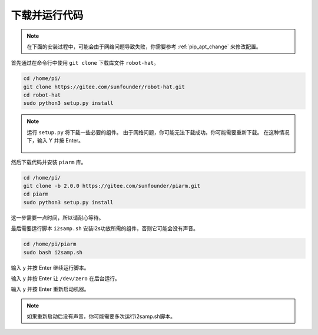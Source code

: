 下载并运行代码
============================

.. note:: 

    在下面的安装过程中，可能会由于网络问题导致失败，你需要参考 :ref:`pip_apt_change` 来修改配置。
    

首先通过在命令行中使用 ``git clone`` 下载库文件 ``robot-hat``。

.. raw:: html

    <run></run>

.. code-block::

    cd /home/pi/
    git clone https://gitee.com/sunfounder/robot-hat.git
    cd robot-hat
    sudo python3 setup.py install

.. note::
    运行 ``setup.py`` 将下载一些必要的组件。 由于网络问题，你可能无法下载成功。你可能需要重新下载。
    在这种情况下，输入 Y 并按 Enter。
	
	.. image:: img/dowload_code.png

然后下载代码并安装 ``piarm`` 库。

.. raw:: html

    <run></run>

.. code-block::

    cd /home/pi/
    git clone -b 2.0.0 https://gitee.com/sunfounder/piarm.git
    cd piarm
    sudo python3 setup.py install


这一步需要一点时间，所以请耐心等待。

最后需要运行脚本 ``i2samp.sh`` 安装i2s功放所需的组件，否则它可能会没有声音。

.. raw:: html

    <run></run>

.. code-block::

    cd /home/pi/piarm
    sudo bash i2samp.sh
	
.. image:: img/i2s.png

输入 y 并按 Enter 继续运行脚本。

.. image:: img/i2s2.png

输入 y 并按 Enter 让 ``/dev/zero`` 在后台运行。

.. image:: img/i2s3.png

输入 y 并按 Enter 重新启动机器。

.. note::

    如果重新启动后没有声音，你可能需要多次运行i2samp.sh脚本。